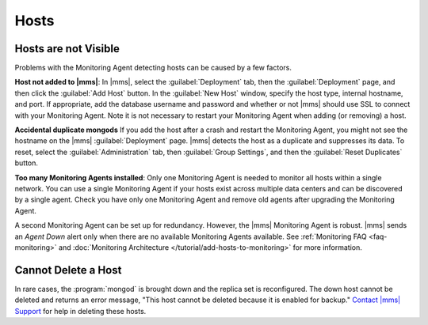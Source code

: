 Hosts
~~~~~

.. This "Hosts" section is referring to what are now called "deployments." This section
   also needs updating per the new UI.

Hosts are not Visible
+++++++++++++++++++++

Problems with the Monitoring Agent detecting hosts can be caused by a few
factors.

**Host not added to |mms|**: In |mms|, select the :guilabel:`Deployment` tab, then
the :guilabel:`Deployment` page, and then click
the :guilabel:`Add Host` button. In the :guilabel:`New Host` window, specify
the host type, internal hostname, and port. If appropriate, add the database
username and password and whether or not |mms| should use SSL to connect with
your Monitoring Agent. Note it is not necessary to restart your Monitoring
Agent when adding (or removing) a host.

**Accidental duplicate mongods** If you add the host after a crash and restart
the Monitoring Agent, you might not see the hostname on the |mms|
:guilabel:`Deployment` page. |mms| detects the host as a duplicate and suppresses its
data. To reset, select the :guilabel:`Administration` tab, then :guilabel:`Group Settings`,
and then the :guilabel:`Reset Duplicates` button.

**Too many Monitoring Agents installed**: Only one Monitoring Agent is needed
to monitor all hosts within a single network. You can use a single Monitoring
Agent if your hosts exist across multiple data centers and can be discovered by
a single agent. Check you have only one Monitoring Agent and remove old agents
after upgrading the Monitoring Agent.

A second Monitoring Agent can be set up for redundancy. However, the |mms|
Monitoring Agent is robust. |mms| sends an *Agent Down* alert only when there are
no available Monitoring Agents available. See :ref:`Monitoring FAQ
<faq-monitoring>` and :doc:`Monitoring Architecture
</tutorial/add-hosts-to-monitoring>` for more information.

Cannot Delete a Host
++++++++++++++++++++

In rare cases, the :program:`mongod` is brought down and the replica set is
reconfigured. The down host cannot be deleted and returns an error message,
"This host cannot be deleted because it is enabled for backup." `Contact |mms|
Support <https://cloud.mongodb.com/links/support>`_ for help in deleting these
hosts.
